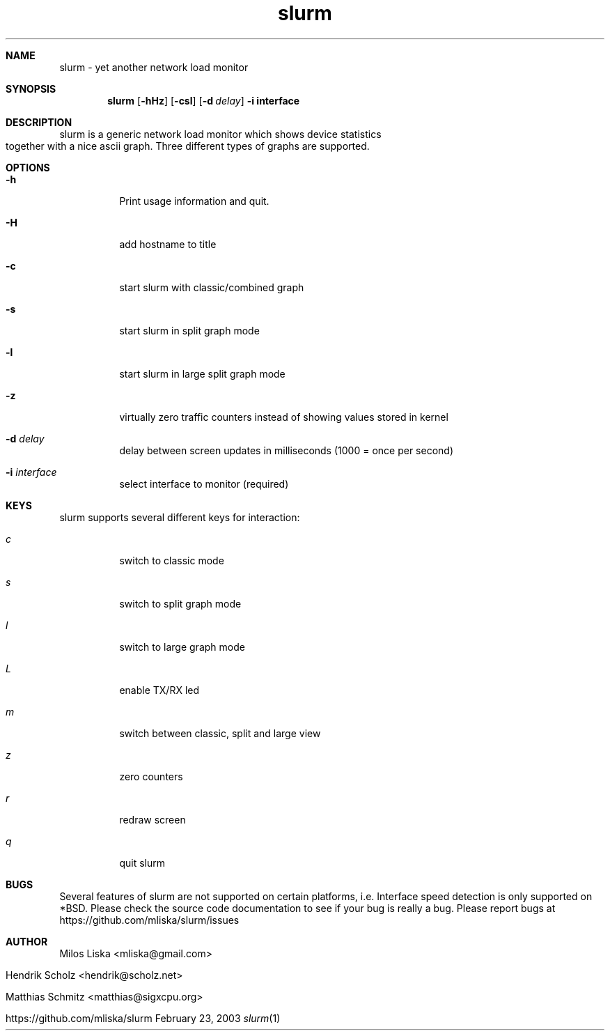 .TH slurm 1
.Dd February 23, 2003
.Dt slurm 1
.\" $Id: slurm.1,v 1.4 2004/02/06 02:33:54 hscholz Exp $
.\"
.Sh NAME
slurm \- yet another network load monitor
.Sh SYNOPSIS
.Nm slurm
.Op Fl hHz
.Op Fl csl
.Op Fl d Ar delay
.B  -i interface
.Sh DESCRIPTION
slurm is a generic network load monitor which shows device statistics
together with a nice ascii graph. Three different types of graphs are
supported.
.Sh OPTIONS
.Bl -tag -width Ds
.It Fl h
Print usage information and quit.
.It Fl H
add hostname to title
.It Fl c
start slurm with classic/combined graph
.It Fl s
start slurm in split graph mode
.It Fl l
start slurm in large split graph mode
.It Fl z
virtually zero traffic counters instead of showing values stored in kernel
.It Fl d Ar delay
delay between screen updates in milliseconds (1000 = once per second)
.It Fl i Ar interface
select interface to monitor (required)
.El
.Sh KEYS
slurm supports several different keys for interaction:
.Bl -tag -width Ds 
.It Ar c
switch to classic mode
.It Ar s
switch to split graph mode
.It Ar l
switch to large graph mode
.It Ar L
enable TX/RX led
.It Ar m
switch between classic, split and large view
.It Ar z
zero counters
.It Ar r
redraw screen
.It Ar q
quit slurm
.El
.Sh BUGS
Several features of slurm are not supported on certain platforms, i.e.
Interface speed detection is only supported on *BSD. Please check
the source code documentation to see if your bug is really a bug.
Please report bugs at https://github.com/mliska/slurm/issues
.Sh AUTHOR
Milos Liska <mliska@gmail.com>

Hendrik Scholz <hendrik@scholz.net>

Matthias Schmitz <matthias@sigxcpu.org>

https://github.com/mliska/slurm
